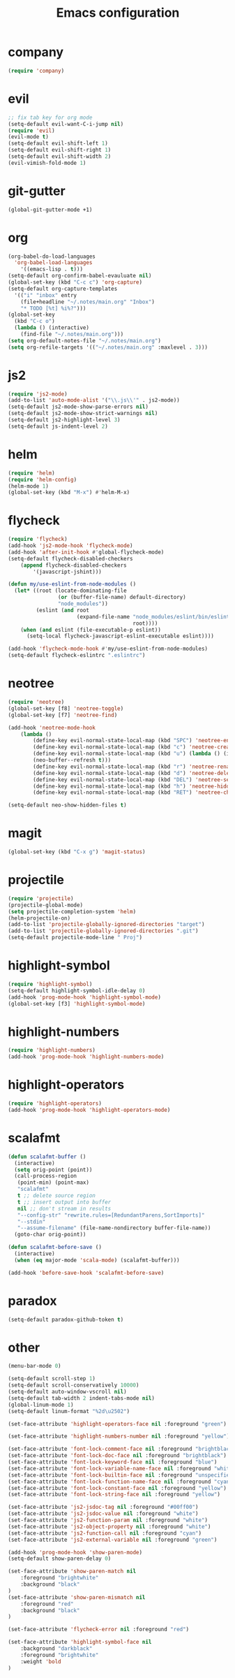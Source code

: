 #+TITLE: Emacs configuration

* company
#+BEGIN_SRC emacs-lisp
(require 'company)
#+END_SRC

* evil
#+BEGIN_SRC emacs-lisp
;; fix tab key for org mode
(setq-default evil-want-C-i-jump nil)
(require 'evil)
(evil-mode t)
(setq-default evil-shift-left 1)
(setq-default evil-shift-right 1)
(setq-default evil-shift-width 2)
(evil-vimish-fold-mode 1)
#+END_SRC

* git-gutter
#+BEGIN_SRC emacs-lisp
(global-git-gutter-mode +1)
#+END_SRC

* org
#+BEGIN_SRC emacs-lisp
(org-babel-do-load-languages
  'org-babel-load-languages
    '((emacs-lisp . t)))
(setq-default org-confirm-babel-evauluate nil)
(global-set-key (kbd "C-c c") 'org-capture)
(setq-default org-capture-templates
  '(("i" "inbox" entry
    (file+headline "~/.notes/main.org" "Inbox")
    "* TODO [%t] %i%?")))
(global-set-key
  (kbd "C-c o")
  (lambda () (interactive)
    (find-file "~/.notes/main.org")))
(setq org-default-notes-file "~/.notes/main.org")
(setq org-refile-targets '(("~/.notes/main.org" :maxlevel . 3)))
#+END_SRC

* js2

#+BEGIN_SRC emacs-lisp
(require 'js2-mode)
(add-to-list 'auto-mode-alist '("\\.js\\'" . js2-mode))
(setq-default js2-mode-show-parse-errors nil)
(setq-default js2-mode-show-strict-warnings nil)
(setq-default js2-highlight-level 3)
(setq-default js-indent-level 2)
#+END_SRC

* helm

#+BEGIN_SRC emacs-lisp
(require 'helm)
(require 'helm-config)
(helm-mode 1)
(global-set-key (kbd "M-x") #'helm-M-x)
#+END_SRC

* flycheck

#+BEGIN_SRC emacs-lisp
(require 'flycheck)
(add-hook 'js2-mode-hook 'flycheck-mode)
(add-hook 'after-init-hook #'global-flycheck-mode)
(setq-default flycheck-disabled-checkers
    (append flycheck-disabled-checkers
        '(javascript-jshint)))

(defun my/use-eslint-from-node-modules ()
  (let* ((root (locate-dominating-file
                (or (buffer-file-name) default-directory)
                "node_modules"))
         (eslint (and root
                      (expand-file-name "node_modules/eslint/bin/eslint.js"
                                        root))))
    (when (and eslint (file-executable-p eslint))
      (setq-local flycheck-javascript-eslint-executable eslint))))

(add-hook 'flycheck-mode-hook #'my/use-eslint-from-node-modules)
(setq-default flycheck-eslintrc ".eslintrc")
#+END_SRC

* neotree

#+BEGIN_SRC emacs-lisp
(require 'neotree)
(global-set-key [f8] 'neotree-toggle)
(global-set-key [f7] 'neotree-find)

(add-hook 'neotree-mode-hook
    (lambda ()
	    (define-key evil-normal-state-local-map (kbd "SPC") 'neotree-enter)
	    (define-key evil-normal-state-local-map (kbd "c") 'neotree-create-node)
	    (define-key evil-normal-state-local-map (kbd "u") (lambda () (interactive)
        (neo-buffer--refresh t)))
	    (define-key evil-normal-state-local-map (kbd "r") 'neotree-rename-node)
	    (define-key evil-normal-state-local-map (kbd "d") 'neotree-delete-node)
	    (define-key evil-normal-state-local-map (kbd "DEL") 'neotree-select-up-node)
	    (define-key evil-normal-state-local-map (kbd "h") 'neotree-hidden-file-toggle)
	    (define-key evil-normal-state-local-map (kbd "RET") 'neotree-change-root)))

(setq-default neo-show-hidden-files t)
#+END_SRC

* magit
#+BEGIN_SRC emacs-lisp
(global-set-key (kbd "C-x g") 'magit-status)
#+END_SRC

* projectile
#+BEGIN_SRC emacs-lisp
(require 'projectile)
(projectile-global-mode)
(setq projectile-completion-system 'helm)
(helm-projectile-on)
(add-to-list 'projectile-globally-ignored-directories "target")
(add-to-list 'projectile-globally-ignored-directories ".git")
(setq-default projectile-mode-line " Proj")
#+END_SRC

* highlight-symbol
#+BEGIN_SRC emacs-lisp
(require 'highlight-symbol)
(setq-default highlight-symbol-idle-delay 0)
(add-hook 'prog-mode-hook 'highlight-symbol-mode)
(global-set-key [f3] 'highlight-symbol-mode)
#+END_SRC

* highlight-numbers

#+BEGIN_SRC emacs-lisp
(require 'highlight-numbers)
(add-hook 'prog-mode-hook 'highlight-numbers-mode)
#+END_SRC

* highlight-operators

#+BEGIN_SRC emacs-lisp
(require 'highlight-operators)
(add-hook 'prog-mode-hook 'highlight-operators-mode)
#+END_SRC

* scalafmt
#+BEGIN_SRC emacs-lisp
(defun scalafmt-buffer ()
  (interactive)
  (setq orig-point (point))
  (call-process-region
   (point-min) (point-max)
   "scalafmt"
   t ;; delete source region
   t ;; insert output into buffer
   nil ;; don't stream in results
   "--config-str" "rewrite.rules=[RedundantParens,SortImports]"
   "--stdin"
   "--assume-filename" (file-name-nondirectory buffer-file-name))
  (goto-char orig-point))

(defun scalafmt-before-save ()
  (interactive)
  (when (eq major-mode 'scala-mode) (scalafmt-buffer)))

(add-hook 'before-save-hook 'scalafmt-before-save)
#+END_SRC

* paradox
#+BEGIN_SRC emacs-lisp
(setq-default paradox-github-token t)
#+END_SRC

* other
#+BEGIN_SRC emacs-lisp
(menu-bar-mode 0)

(setq-default scroll-step 1)
(setq-default scroll-conservatively 10000)
(setq-default auto-window-vscroll nil)
(setq-default tab-width 2 indent-tabs-mode nil)
(global-linum-mode 1)
(setq-default linum-format "%2d\u2502")

(set-face-attribute 'highlight-operators-face nil :foreground "green")

(set-face-attribute 'highlight-numbers-number nil :foreground "yellow")

(set-face-attribute 'font-lock-comment-face nil :foreground "brightblack")
(set-face-attribute 'font-lock-doc-face nil :foreground "brightblack")
(set-face-attribute 'font-lock-keyword-face nil :foreground "blue")
(set-face-attribute 'font-lock-variable-name-face nil :foreground "white")
(set-face-attribute 'font-lock-builtin-face nil :foreground "unspecified")
(set-face-attribute 'font-lock-function-name-face nil :foreground "cyan")
(set-face-attribute 'font-lock-constant-face nil :foreground "yellow")
(set-face-attribute 'font-lock-string-face nil :foreground "yellow")

(set-face-attribute 'js2-jsdoc-tag nil :foreground "#00ff00")
(set-face-attribute 'js2-jsdoc-value nil :foreground "white")
(set-face-attribute 'js2-function-param nil :foreground "white")
(set-face-attribute 'js2-object-property nil :foreground "white")
(set-face-attribute 'js2-function-call nil :foreground "cyan")
(set-face-attribute 'js2-external-variable nil :foreground "green")

(add-hook 'prog-mode-hook 'show-paren-mode)
(setq-default show-paren-delay 0)

(set-face-attribute 'show-paren-match nil
    :foreground "brightwhite"
    :background "black"
)
(set-face-attribute 'show-paren-mismatch nil
    :foreground "red"
    :background "black"
)

(set-face-attribute 'flycheck-error nil :foreground "red")

(set-face-attribute 'highlight-symbol-face nil
    :background "darkblack"
    :foreground "brightwhite"
    :weight 'bold
)
#+END_SRC

